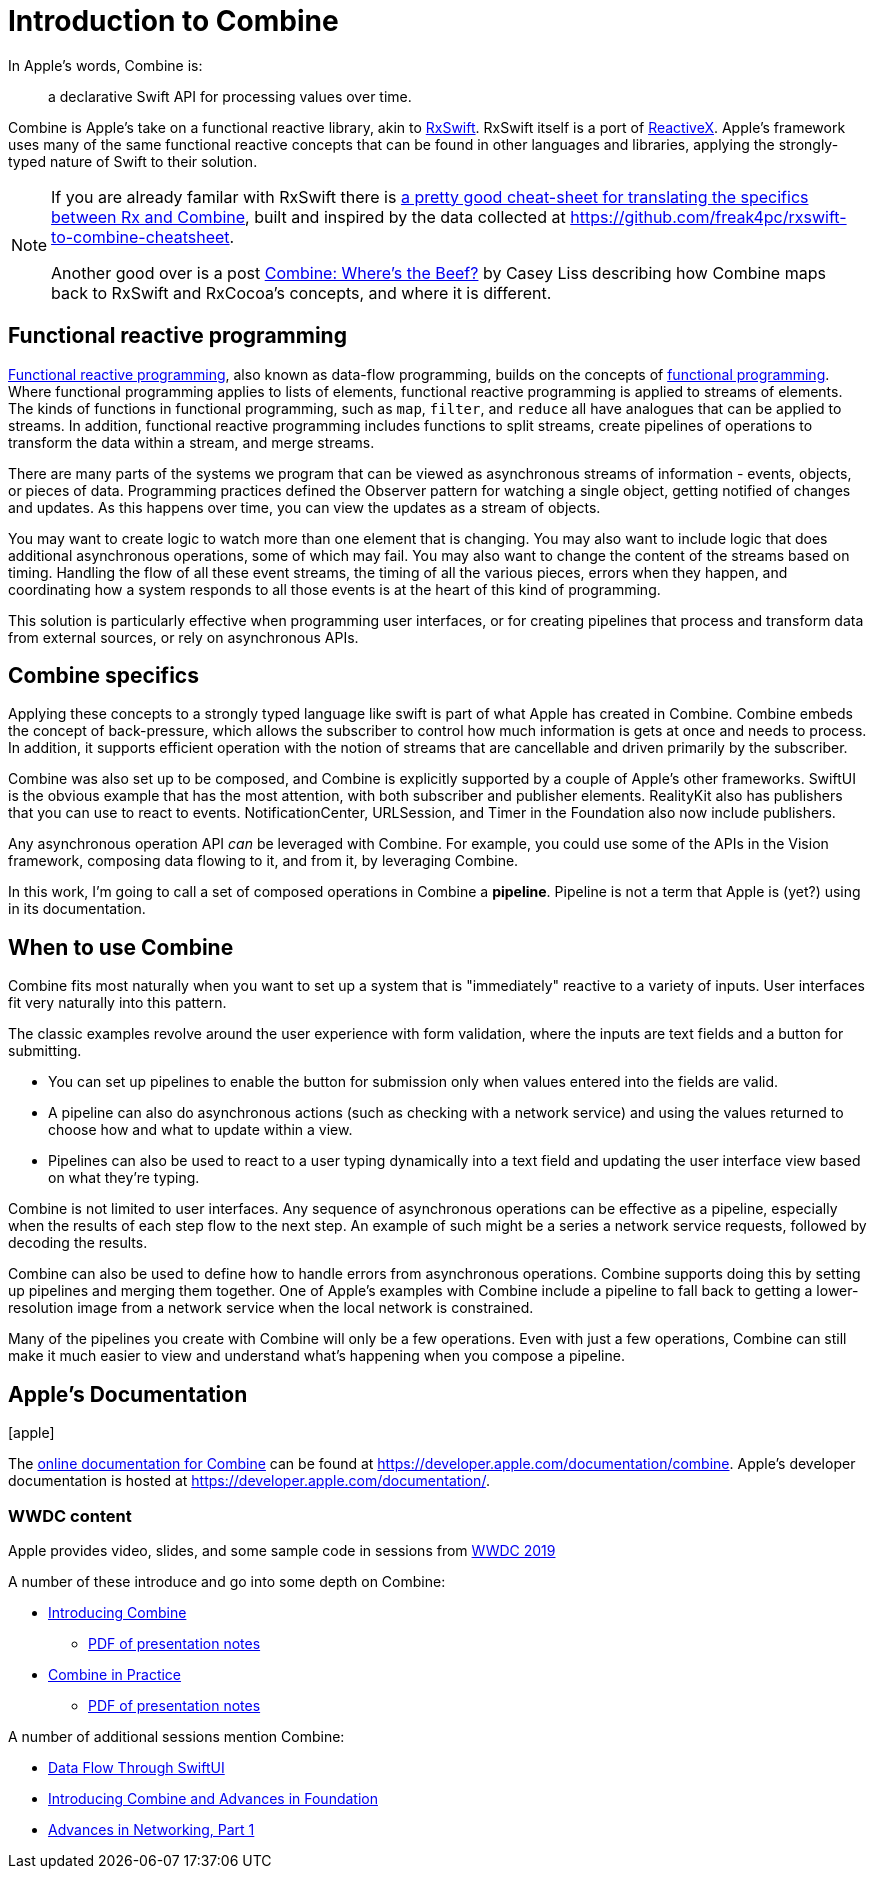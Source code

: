 [#introduction]
= Introduction to Combine

In Apple's words, Combine is:

[quote]
a declarative Swift API for processing values over time.

Combine is Apple's take on a functional reactive library, akin to https://github.com/ReactiveX/RxSwift[RxSwift].
RxSwift itself is a port of http://reactivex.io[ReactiveX].
Apple's framework uses many of the same functional reactive concepts that can be found in other languages and libraries, applying the strongly-typed nature of Swift to their solution.

[NOTE]
====
If you are already familar with RxSwift there is https://medium.com/gett-engineering/rxswift-to-apples-combine-cheat-sheet-e9ce32b14c5b[a pretty good cheat-sheet for translating the specifics between Rx and Combine],
built and inspired by the data collected at
https://github.com/freak4pc/rxswift-to-combine-cheatsheet.

Another good over is a post https://www.caseyliss.com/2019/6/17/combine-wheres-the-beef[Combine: Where's the Beef?] by Casey Liss describing how Combine maps back to RxSwift and RxCocoa's concepts, and where it is different.
====

== Functional reactive programming

https://en.wikipedia.org/wiki/Functional_reactive_programming[Functional reactive programming], also known as data-flow programming, builds on the concepts of https://en.wikipedia.org/wiki/Functional_programming[functional programming].
Where functional programming applies to lists of elements, functional reactive programming is applied to streams of elements.
The kinds of functions in functional programming, such as `map`, `filter`, and `reduce` all have analogues that can be applied to streams.
In addition, functional reactive programming includes functions to split streams, create pipelines of operations to transform the data within a stream, and merge streams.

There are many parts of the systems we program that can be viewed as asynchronous streams of information - events, objects, or pieces of data.
Programming practices defined the Observer pattern for watching a single object, getting notified of changes and updates.
As this happens over time, you can view the updates as a stream of objects.

You may want to create logic to watch more than one element that is changing.
You may also want to include logic that does additional asynchronous operations, some of which may fail.
You may also want to change the content of the streams based on timing.
Handling the flow of all these event streams, the timing of all the various pieces, errors when they happen, and coordinating how a system responds to all those events is at the heart of this kind of programming.

This solution is particularly effective when programming user interfaces, or for creating pipelines that process and transform data from external sources, or rely on asynchronous APIs.

== Combine specifics

Applying these concepts to a strongly typed language like swift is part of what Apple has created in Combine.
Combine embeds the concept of back-pressure, which allows the subscriber to control how much information is gets at once and needs to process.
In addition, it supports efficient operation with the notion of streams that are cancellable and driven primarily by the subscriber.

Combine was also set up to be composed, and Combine is explicitly supported by a couple of Apple's other frameworks.
SwiftUI is the obvious example that has the most attention, with both subscriber and publisher elements.
RealityKit also has publishers that you can use to react to events.
NotificationCenter, URLSession, and Timer in the Foundation also now include publishers.

Any asynchronous operation API _can_ be leveraged with Combine.
For example, you could use some of the APIs in the Vision framework, composing data flowing to it, and from it, by leveraging Combine.

[sidebar]
****
In this work, I'm going to call a set of composed operations in Combine a **pipeline**.
Pipeline is not a term that Apple is (yet?) using in its documentation.
****

== When to use Combine

Combine fits most naturally when you want to set up a system that is "immediately" reactive to a variety of inputs.
User interfaces fit very naturally into this pattern.

The classic examples revolve around the user experience with form validation, where the inputs are text fields and a button for submitting.

* You can set up pipelines to enable the button for submission only when values entered into the fields are valid.
* A pipeline can also do asynchronous actions (such as checking with a network service) and using the values returned to choose how and what to update within a view.
* Pipelines can also be used to react to a user typing dynamically into a text field and updating the user interface view based on what they're typing.

Combine is not limited to user interfaces.
Any sequence of asynchronous operations can be effective as a pipeline, especially when the results of each step flow to the next step.
An example of such might be a series a network service requests, followed by decoding the results.

Combine can also be used to define how to handle errors from asynchronous operations.
Combine supports doing this by setting up pipelines and merging them together.
One of Apple's examples with Combine include a pipeline to fall back to getting a lower-resolution image from a network service when the local network is constrained.

Many of the pipelines you create with Combine will only be a few operations.
Even with just a few operations, Combine can still make it much easier to view and understand what's happening when you compose a pipeline.

== Apple's Documentation

icon:apple[size=2x]

The https://developer.apple.com/documentation/combine[online documentation for Combine] can be found at https://developer.apple.com/documentation/combine.
Apple's developer documentation is hosted at https://developer.apple.com/documentation/.

=== WWDC content

Apple provides video, slides, and some sample code in sessions from https://developer.apple.com/videos/play/wwdc2019[WWDC 2019]

A number of these introduce and go into some depth on Combine:

* https://developer.apple.com/videos/play/wwdc2019/722/[Introducing Combine]
** https://devstreaming-cdn.apple.com/videos/wwdc/2019/722l6blhn0efespfgx/722/722_introducing_combine.pdf?dl=1[PDF of presentation notes]

* https://developer.apple.com/videos/play/wwdc2019/721/[Combine in Practice]
** https://devstreaming-cdn.apple.com/videos/wwdc/2019/721ga0kflgr4ypfx/721/721_combine_in_practice.pdf?dl=1[PDF of presentation notes]

A number of additional sessions mention Combine:

* https://developer.apple.com/videos/play/wwdc2019/226[Data Flow Through SwiftUI]
* https://developer.apple.com/videos/play/wwdc2019/711[Introducing Combine and Advances in Foundation]
* https://developer.apple.com/videos/play/wwdc2019/712/[Advances in Networking, Part 1]
